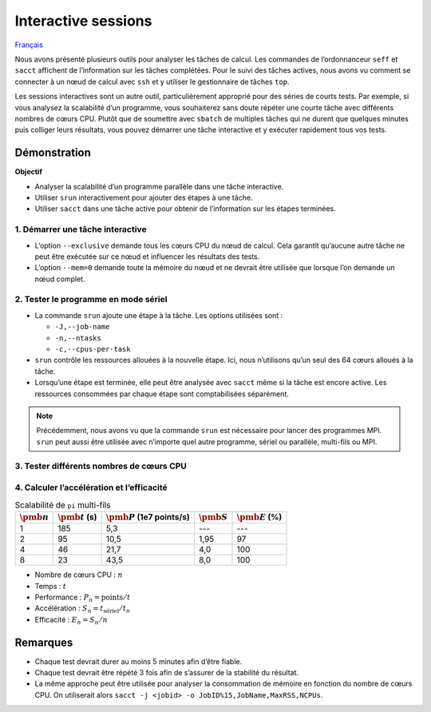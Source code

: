 Interactive sessions
====================

`Français <../../fr/monitoring/interactive-sessions.html>`_

Nous avons présenté plusieurs outils pour analyser les tâches de calcul. Les
commandes de l’ordonnanceur ``seff`` et ``sacct`` affichent de l’information sur
les tâches complétées. Pour le suivi des tâches actives, nous avons vu comment
se connecter à un nœud de calcul avec ``ssh`` et y utiliser le gestionnaire de
tâches ``top``.

Les sessions interactives sont un autre outil, particulièrement approprié pour
des séries de courts tests. Par exemple, si vous analysez la scalabilité d’un
programme, vous souhaiterez sans doute répéter une courte tâche avec différents
nombres de cœurs CPU. Plutôt que de soumettre avec ``sbatch`` de multiples
tâches qui ne durent que quelques minutes puis colliger leurs résultats, vous
pouvez démarrer une tâche interactive et y exécuter rapidement tous vos tests.

Démonstration
-------------

**Objectif**

- Analyser la scalabilité d’un programme parallèle dans une tâche interactive.
- Utiliser ``srun`` interactivement pour ajouter des étapes à une tâche.
- Utiliser ``sacct`` dans une tâche active pour obtenir de l’information sur les
  étapes terminées.

1. Démarrer une tâche interactive
'''''''''''''''''''''''''''''''''

.. code-block:: console
    :emphasize-lines: 4

    [alice@narval1 ~]$ cd ~/cq-formation-cip201/lab/pi-multi-threaded
    [alice@narval1 ~]$ make
    make: Nothing to be done for 'default'.
    [alice@narval1 pi-multi-threaded]$ salloc --nodes=1 --exclusive --mem=0 --time=3:00:00
    salloc: Pending job allocation 40716821
    salloc: job 40716821 queued and waiting for resources
    salloc: job 40716821 has been allocated resources
    salloc: Granted job allocation 40716821
    salloc: Waiting for resource configuration
    salloc: Nodes nc30432 are ready for job
    [alice@nc30432 pi-multi-threaded]$

- L’option ``--exclusive`` demande tous les cœurs CPU du nœud de calcul. Cela
  garantit qu’aucune autre tâche ne peut être exécutée sur ce nœud et influencer
  les résultats des tests.
- L’option ``--mem=0`` demande toute la mémoire du nœud et ne devrait être
  utilisée que lorsque l’on demande un nœud complet.

2. Tester le programme en mode sériel
'''''''''''''''''''''''''''''''''''''

.. code-block:: console
    :emphasize-lines: 1,3,9

    [alice@nc31210 pi-multi-threaded]$ srun -J testA -n 1 -c 1 ./pi 10000000000
    After 10000000000 points, pi estimate is 3.141594.
    [alice@nc30432 pi-multi-threaded]$ sacct -j 40716821 -o JobID%15,JobName,Elapsed,NCPUs
              JobID    JobName    Elapsed      NCPUS 
    --------------- ---------- ---------- ---------- 
           40716821 interacti+   00:04:01         64 
    40716821.inter+ interacti+   00:04:01         64 
    40716821.extern     extern   00:04:01         64 
         40716821.0      testA   00:03:05          1 

- La commande ``srun`` ajoute une étape à la tâche. Les options utilisées sont :

  - ``-J,--job-name``
  - ``-n,--ntasks``
  - ``-c,--cpus-per-task``

- ``srun`` contrôle les ressources allouées à la nouvelle étape. Ici, nous
  n’utilisons qu’un seul des 64 cœurs alloués à la tâche.
- Lorsqu’une étape est terminée, elle peut être analysée avec ``sacct`` même si
  la tâche est encore active. Les ressources consommées par chaque étape sont
  comptabilisées séparément.

.. note::

    Précédemment, nous avons vu que la commande ``srun`` est nécessaire pour
    lancer des programmes MPI. ``srun`` peut aussi être utilisée avec n’importe
    quel autre programme, sériel ou parallèle, multi-fils ou MPI.

3. Tester différents nombres de cœurs CPU
'''''''''''''''''''''''''''''''''''''''''

.. code-block:: console
    :emphasize-lines: 1,3,5,7,13-16

    [alice@nc31210 pi-multi-threaded]$ srun -J testB -n1 -c2 ./pi 10000000000
    After 10000000000 points, pi estimate is 3.141621.
    [alice@nc30432 pi-multi-threaded]$ srun -J testC -n1 -c4 ./pi 10000000000
    After 10000000000 points, pi estimate is 3.141631.
    [alice@nc30432 pi-multi-threaded]$ srun -J testD -n1 -c8 ./pi 10000000000
    After 10000000000 points, pi estimate is 3.141630.
    [alice@nc30432 pi-multi-threaded]$ sacct -j 40716821 -o JobID%15,JobName,Elapsed,NCPUs
              JobID    JobName    Elapsed      NCPUS 
    --------------- ---------- ---------- ---------- 
           40716821 interacti+   00:07:21         64 
    40716821.inter+ interacti+   00:07:21         64 
    40716821.extern     extern   00:07:21         64 
         40716821.0      testA   00:03:05          1 
         40716821.1      testB   00:01:35          2 
         40716821.2      testC   00:00:46          4 
         40716821.3      testD   00:00:23          8
    [alice@nc30432 pi-multi-threaded]$ exit

4. Calculer l’accélération et l’efficacité
''''''''''''''''''''''''''''''''''''''''''

.. list-table:: Scalabilité de ``pi`` multi-fils
    :header-rows: 1

    * - :math:`\pmb{n}`
      - :math:`\pmb{t}` (s)
      - :math:`\pmb{P}` (1e7 points/s)
      - :math:`\pmb{S}`
      - :math:`\pmb{E}` (%)
    * - 1
      - 185
      - 5,3
      - ---
      - ---
    * - 2
      - 95
      - 10,5
      - 1,95
      - 97
    * - 4
      - 46
      - 21,7
      - 4,0
      - 100
    * - 8
      - 23
      - 43,5
      - 8,0
      - 100

- Nombre de cœurs CPU : :math:`n`
- Temps : :math:`t`
- Performance : :math:`P_n = \text{points} / t`
- Accélération : :math:`S_n = t_\text{sériel} / t_n`
- Efficacité : :math:`E_n = S_n / n`

Remarques
---------

- Chaque test devrait durer au moins 5 minutes afin d’être fiable.
- Chaque test devrait être répété 3 fois afin de s’assurer de la stabilité du
  résultat.
- La même approche peut être utilisée pour analyser la consommation de mémoire
  en fonction du nombre de cœurs CPU. On utiliserait alors ``sacct -j <jobid> -o
  JobID%15,JobName,MaxRSS,NCPUs``.
